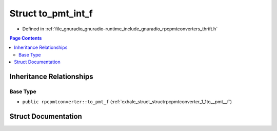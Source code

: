 .. _exhale_struct_structrpcpmtconverter_1_1to__pmt__int__f:

Struct to_pmt_int_f
===================

- Defined in :ref:`file_gnuradio_gnuradio-runtime_include_gnuradio_rpcpmtconverters_thrift.h`


.. contents:: Page Contents
   :local:
   :backlinks: none


Inheritance Relationships
-------------------------

Base Type
*********

- ``public rpcpmtconverter::to_pmt_f`` (:ref:`exhale_struct_structrpcpmtconverter_1_1to__pmt__f`)


Struct Documentation
--------------------


.. doxygenstruct:: rpcpmtconverter::to_pmt_int_f
   :project: gnuradio
   :members:
   :protected-members:
   :undoc-members: